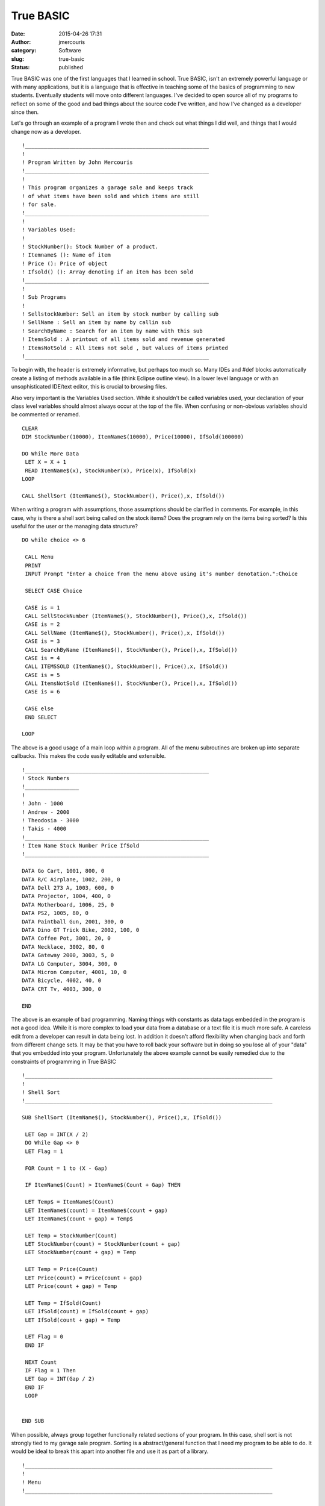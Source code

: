True BASIC
##########
:date: 2015-04-26 17:31
:author: jmercouris
:category: Software
:slug: true-basic
:status: published

True BASIC was one of the first languages that I learned in school. True
BASIC, isn't an extremely powerful language or with many applications,
but it is a language that is effective in teaching some of the basics of
programming to new students. Eventually students will move onto
different languages. I've decided to open source all of my programs to
reflect on some of the good and bad things about the source code I've
written, and how I've changed as a developer since then.

 

Let's go through an example of a program I wrote then and check out what
things I did well, and things that I would change now as a developer.

 

::

    !__________________________________________________________
    !
    ! Program Written by John Mercouris
    !__________________________________________________________
    !
    ! This program organizes a garage sale and keeps track
    ! of what items have been sold and which items are still
    ! for sale.
    !__________________________________________________________
    !
    ! Variables Used:
    !
    ! StockNumber(): Stock Number of a product.
    ! Itemname$ (): Name of item
    ! Price (): Price of object
    ! Ifsold() (): Array denoting if an item has been sold
    !__________________________________________________________ 
    !
    ! Sub Programs
    !
    ! SellstockNumber: Sell an item by stock number by calling sub
    ! SellName : Sell an item by name by callin sub
    ! SearchByName : Search for an item by name with this sub
    ! ItemsSold : A printout of all items sold and revenue generated
    ! ItemsNotSold : All items not sold , but values of items printed
    !__________________________________________________________

To begin with, the header is extremely informative, but perhaps too much
so. Many IDEs and #def blocks automatically create a listing of methods
available in a file (think Eclipse outline view). In a lower level
language or with an unsophisticated IDE/text editor, this is crucial to
browsing files.

Also very important is the Variables Used section. While it shouldn't be
called variables used, your declaration of your class level variables
should almost always occur at the top of the file. When confusing or
non-obvious variables should be commented or renamed.

::

    CLEAR
    DIM StockNumber(10000), ItemName$(10000), Price(10000), IfSold(100000)

    DO While More Data
     LET X = X + 1
     READ ItemName$(x), StockNumber(x), Price(x), IfSold(x)
    LOOP

    CALL ShellSort (ItemName$(), StockNumber(), Price(),x, IfSold())

When writing a program with assumptions, those assumptions should be
clarified in comments. For example, in this case, why is there a shell
sort being called on the stock items? Does the program rely on the items
being sorted? Is this useful for the user or the managing data
structure?

::

    DO while choice <> 6

     CALL Menu
     PRINT
     INPUT Prompt "Enter a choice from the menu above using it's number denotation.":Choice

     SELECT CASE Choice

     CASE is = 1
     CALL SellStockNumber (ItemName$(), StockNumber(), Price(),x, IfSold())
     CASE is = 2
     CALL SellName (ItemName$(), StockNumber(), Price(),x, IfSold())
     CASE is = 3
     CALL SearchByName (ItemName$(), StockNumber(), Price(),x, IfSold())
     CASE is = 4
     CALL ITEMSSOLD (ItemName$(), StockNumber(), Price(),x, IfSold())
     CASE is = 5
     CALL ItemsNotSold (ItemName$(), StockNumber(), Price(),x, IfSold())
     CASE is = 6

     CASE else
     END SELECT

    LOOP

The above is a good usage of a main loop within a program. All of the
menu subroutines are broken up into separate callbacks. This makes the
code easily editable and extensible.

::

    !__________________________________________________________
    ! Stock Numbers
    !_________________
    !
    ! John - 1000
    ! Andrew - 2000
    ! Theodosia - 3000
    ! Takis - 4000
    !__________________________________________________________
    ! Item Name Stock Number Price IfSold
    !__________________________________________________________

    DATA Go Cart, 1001, 800, 0
    DATA R/C Airplane, 1002, 200, 0
    DATA Dell 273 A, 1003, 600, 0
    DATA Projector, 1004, 400, 0
    DATA Motherboard, 1006, 25, 0
    DATA PS2, 1005, 80, 0
    DATA Paintball Gun, 2001, 300, 0
    DATA Dino GT Trick Bike, 2002, 100, 0
    DATA Coffee Pot, 3001, 20, 0
    DATA Necklace, 3002, 80, 0
    DATA Gateway 2000, 3003, 5, 0
    DATA LG Computer, 3004, 300, 0
    DATA Micron Computer, 4001, 10, 0
    DATA Bicycle, 4002, 40, 0
    DATA CRT Tv, 4003, 300, 0

    END

The above is an example of bad programming. Naming things with constants
as data tags embedded in the program is not a good idea. While it is
more complex to load your data from a database or a text file it is much
more safe. A careless edit from a developer can result in data being
lost. In addition it doesn't afford flexibility when changing back and
forth from different change sets. It may be that you have to roll back
your software but in doing so you lose all of your "data" that you
embedded into your program. Unfortunately the above example cannot be
easily remedied due to the constraints of programming in True BASIC

::

    !______________________________________________________________________________
    !
    ! Shell Sort
    !______________________________________________________________________________

    SUB ShellSort (ItemName$(), StockNumber(), Price(),x, IfSold())

     LET Gap = INT(X / 2)
     DO While Gap <> 0
     LET Flag = 1

     FOR Count = 1 to (X - Gap)

     IF ItemName$(Count) > ItemName$(Count + Gap) THEN

     LET Temp$ = ItemName$(Count)
     LET ItemName$(count) = ItemName$(count + gap)
     LET ItemName$(count + gap) = Temp$

     LET Temp = StockNumber(Count)
     LET StockNumber(count) = StockNumber(count + gap)
     LET StockNumber(count + gap) = Temp

     LET Temp = Price(Count)
     LET Price(count) = Price(count + gap)
     LET Price(count + gap) = Temp

     LET Temp = IfSold(Count)
     LET IfSold(count) = IfSold(count + gap)
     LET IfSold(count + gap) = Temp

     LET Flag = 0
     END IF

     NEXT Count
     IF Flag = 1 Then
     LET Gap = INT(Gap / 2)
     END IF
     LOOP


    END SUB

When possible, always group together functionally related sections of
your program. In this case, shell sort is not strongly tied to my garage
sale program. Sorting is a abstract/general function that I need my
program to be able to do. It would be ideal to break this apart into
another file and use it as part of a library.

::

    !______________________________________________________________________________
    !
    ! Menu
    !______________________________________________________________________________


    SUB Menu

     CLEAR
     PRINT "__________________________________________"
     PRINT "| Garage Sale Menu |"
     PRINT "|________________________________________|"
     PRINT "| 1. Sell an item with stocknumber. |"
     PRINT "| 2. Sell an item by name. |"
     PRINT "| 3. Search for an item. |"
     PRINT "| 4. Items sold and profit made. |"
     PRINT "| 5. Items not sold. |"
     PRINT "| 6. Quit |"
     PRINT "|________________________________________|"

    END SUB

    !______________________________________________________________________________
    !
    ! Sell by stock number
    !______________________________________________________________________________


    SUB SellStockNumber (ItemName$(), StockNumber(), Price(),x, IfSold())
     CLEAR
     PRINT "___________________________________________________________"
     PRINT "|Items left to sell |"
     PRINT "|_________________________________________________________|"
     PRINT "| Name of Item Stock Number Price |"
     PRINT "|_________________________________________________________|"
     FOR Z = 1 to X
     IF IfSold(Z) = 0 Then
     PRINT USING "| <################### ######## ###,###,###.##|":ItemName$(Z), StockNumber(Z), Price(Z)
     PRINT "|_________________________________________________________|"
     END IF
     NEXT Z
     PRINT "|_________________________________________________________|"
     PRINT
     INPUT Prompt "Enter the Stock Number of the item you wish to sell, or type N to cancel.":Search


     LET Low = 1
     LET Middle = 1
     LET High = x
     DO while Search <> StockNumber(Middle) and Low <= High
     LET Middle = Int((Low + High)/2)
     IF Search < StockNumber(Middle) THEN
     LET High = Middle - 1
     END IF

     IF Search > StockNumber(Middle) THEN

     LET Low = MIddle + 1
     END IF
     LOOP
     IF Search = StockNumber(Middle) THEN
     CLEAR
     PRINT "___________________________________________________________"
     PRINT "| Name of Item Stock Number Price |"
     PRINT "|_________________________________________________________|"

     PRINT USING "| <################### ######## ###,###,###.##|":ItemName$(Middle), StockNumber(Middle), Price(Middle)

     PRINT "|_________________________________________________________|"
     LET IfSold(Middle) = 1
     PRINT "Press any key to Continue."

The functionality of printing should be broken up into its own
subroutine. In this case, printing is a non trivial task requiring
several formatting operations to be done. It is coupled into a
subroutine with unrelated logic. This makes the program bloated and
difficult to edit. It would be ideal to break apart the printing into
almost a separate file. The separate file would have an abstract
printing operating where you could print a "window" with some sort of
title. Then, the variables and their labels that you would like to
print. In an abstract way you could reconstruct every window in this
program.

::

     ELSE
     CLEAR
     PRINT "No results were found for your query."
     PRINT "Press any key to continue."

     END IF

     GET KEY Pse
    END SUB

    !__________________________________________________________
    !
    ! Sell by name
    !__________________________________________________________

    SUB SellName (ItemName$(), StockNumber(), Price(),x, IfSold())

     CLEAR
     PRINT "___________________________________________________________"
     PRINT "|Items left to sell |"
     PRINT "|_________________________________________________________|"
     PRINT "| Name of Item Stock Number Price |"
     PRINT "|_________________________________________________________|"
     FOR Z = 1 to X
     IF IfSold(Z) = 0 Then
     PRINT USING "| <################### ######## ###,###,###.##|":ItemName$(Z), StockNumber(Z), Price(Z)
     PRINT "|_________________________________________________________|"
     END IF
     NEXT Z
     PRINT "|_________________________________________________________|"
     PRINT
     INPUT Prompt "Type the name exactly as it appears using appropriate capitals, spaces etc.":Search$


     LET Low = 1
     LET Middle = 1
     LET High = x
     DO while Search$ <> ItemName$(Middle) and Low <= High
     LET Middle = Int((Low + High)/2)
     IF Search$ < ItemName$(Middle) THEN
     LET High = Middle - 1
     END IF

     IF Search$ > ItemName$(Middle) THEN

     LET Low = Middle + 1
     END IF
     LOOP
     IF Search$ = ItemName$(Middle) THEN
     CLEAR
     PRINT "___________________________________________________________"
     PRINT "| Name of Item Stock Number Price |"
     PRINT "|_________________________________________________________|"

     PRINT USING "| <################### ######## ###,###,###.##|":ItemName$(Middle), StockNumber(Middle), Price(Middle)

     PRINT "|_________________________________________________________|"
     LET IfSold(Middle) = 1
     PRINT "Press any key to Continue."

     ELSE
     CLEAR
     PRINT "No results were found for your query."
     PRINT "Press any key to continue."

     END IF

     GET KEY Pse


    END SUB

This example is of a subroutine that is far too long. Unfortunately one
of the curses of BASIC is the limit of how it can combine subroutines
and files.

::

    !______________________________________________________________________________
    !
    ! Search By Name
    !______________________________________________________________________________

    SUB SearchByName (ItemName$(), StockNumber(), Price(),x, IfSold())


     CLEAR
     PRINT "___________________________________________________________"
     PRINT "|Items left to sell |"
     PRINT "|_________________________________________________________|"
     PRINT "| Name of Item Stock Number Price |"
     PRINT "|_________________________________________________________|"
     FOR Z = 1 to X
     IF IfSold(Z) = 0 Then
     PRINT USING "| <################### ######## ###,###,###.##|":ItemName$(Z), StockNumber(Z), Price(Z)
     PRINT "|_________________________________________________________|"
     END IF
     NEXT Z
     PRINT "|_________________________________________________________|"


     INPUT Prompt "Type the name exactly, spacing every word and capitalize the first letter of every word as well: ":Search$


     LET Low = 1
     LET Middle = 1
     LET High = x
     DO while Search$ <> ItemName$(Middle) and Low <= High
     LET Middle = Int((Low + High)/2)
     IF Search$ < ItemName$(Middle) THEN
     LET High = Middle - 1
     END IF

     IF Search$ > ItemName$(Middle) THEN

     LET Low = Middle + 1
     END IF
     LOOP
     IF Search$ = ItemName$(Middle) THEN
     CLEAR
     PRINT "___________________________________________________________"
     PRINT "| Name of Item Stock Number Price |"
     PRINT "|_________________________________________________________|"

     PRINT USING "| <################### ######## ###,###,###.##|":ItemName$(Middle), StockNumber(Middle), Price(Middle)

     PRINT "|_________________________________________________________|"
     LET IfSold(Middle) = 1


     ELSE
     CLEAR
     PRINT "No results were found for your query."
     END IF
     PRINT "Press any Key to Continue"
     GET KEY pse
    END SUB

    !__________________________________________________________
    !
    ! Items Sold
    !__________________________________________________________

    SUB ItemsSold (ItemName$(), StockNumber(), Price(),x, IfSold())

     CLEAR
     PRINT "___________________________________________________________"
     PRINT "|Items Sold |"
     PRINT "|_________________________________________________________|"
     PRINT "| Name of Item Stock Number Price |"
     PRINT "|_________________________________________________________|"
     FOR Z = 1 to X
     IF IfSold(Z) = 1 Then
     PRINT USING "| <################### ######## ###,###,###.##|":ItemName$(Z), StockNumber(Z), Price(Z)
     LET TotalProfit = TotalProfit + Price(Z)
     PRINT "|_________________________________________________________|"
     END IF
     NEXT Z
     PRINT "|_________________________________________________________|"
     PRINT USING "Total Profit Earned was ###,###,###.##":TotalProfit
     PRINT
     PRINT "Press any key to continue"
     GET KEY pse
    END SUB

    !______________________________________________________________________________
    !
    ! Items not sold
    !______________________________________________________________________________

    SUB ItemsNotSold (ItemName$(), StockNumber(), Price(),x, IfSold())



     CLEAR
     PRINT "___________________________________________________________"
     PRINT "|Items left to sell |"
     PRINT "|_________________________________________________________|"
     PRINT "| Name of Item Stock Number Price |"
     PRINT "|_________________________________________________________|"
     FOR Z = 1 to X
     IF IfSold(Z) = 0 Then
     PRINT USING "| <################### ######## ###,###,###.##|":ItemName$(Z), StockNumber(Z), Price(Z)
     PRINT "|_________________________________________________________|"
     END IF
     NEXT Z
     PRINT "|_________________________________________________________|"
     PRINT
     PRINT "Press any key to continue"
     GET KEY pse
    END SUB

 

Thanks for reading!

Source code for all BASIC programs available at:

https://bitbucket.org/jmercouris/basic

 
